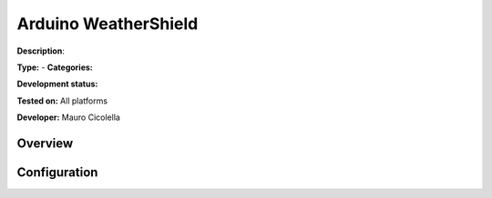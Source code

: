 
Arduino WeatherShield
=====================

**Description**: 

**Type:**  - **Categories:** 

**Development status:** 

**Tested on:** All platforms

**Developer:** Mauro Cicolella

Overview
--------


Configuration
-------------

